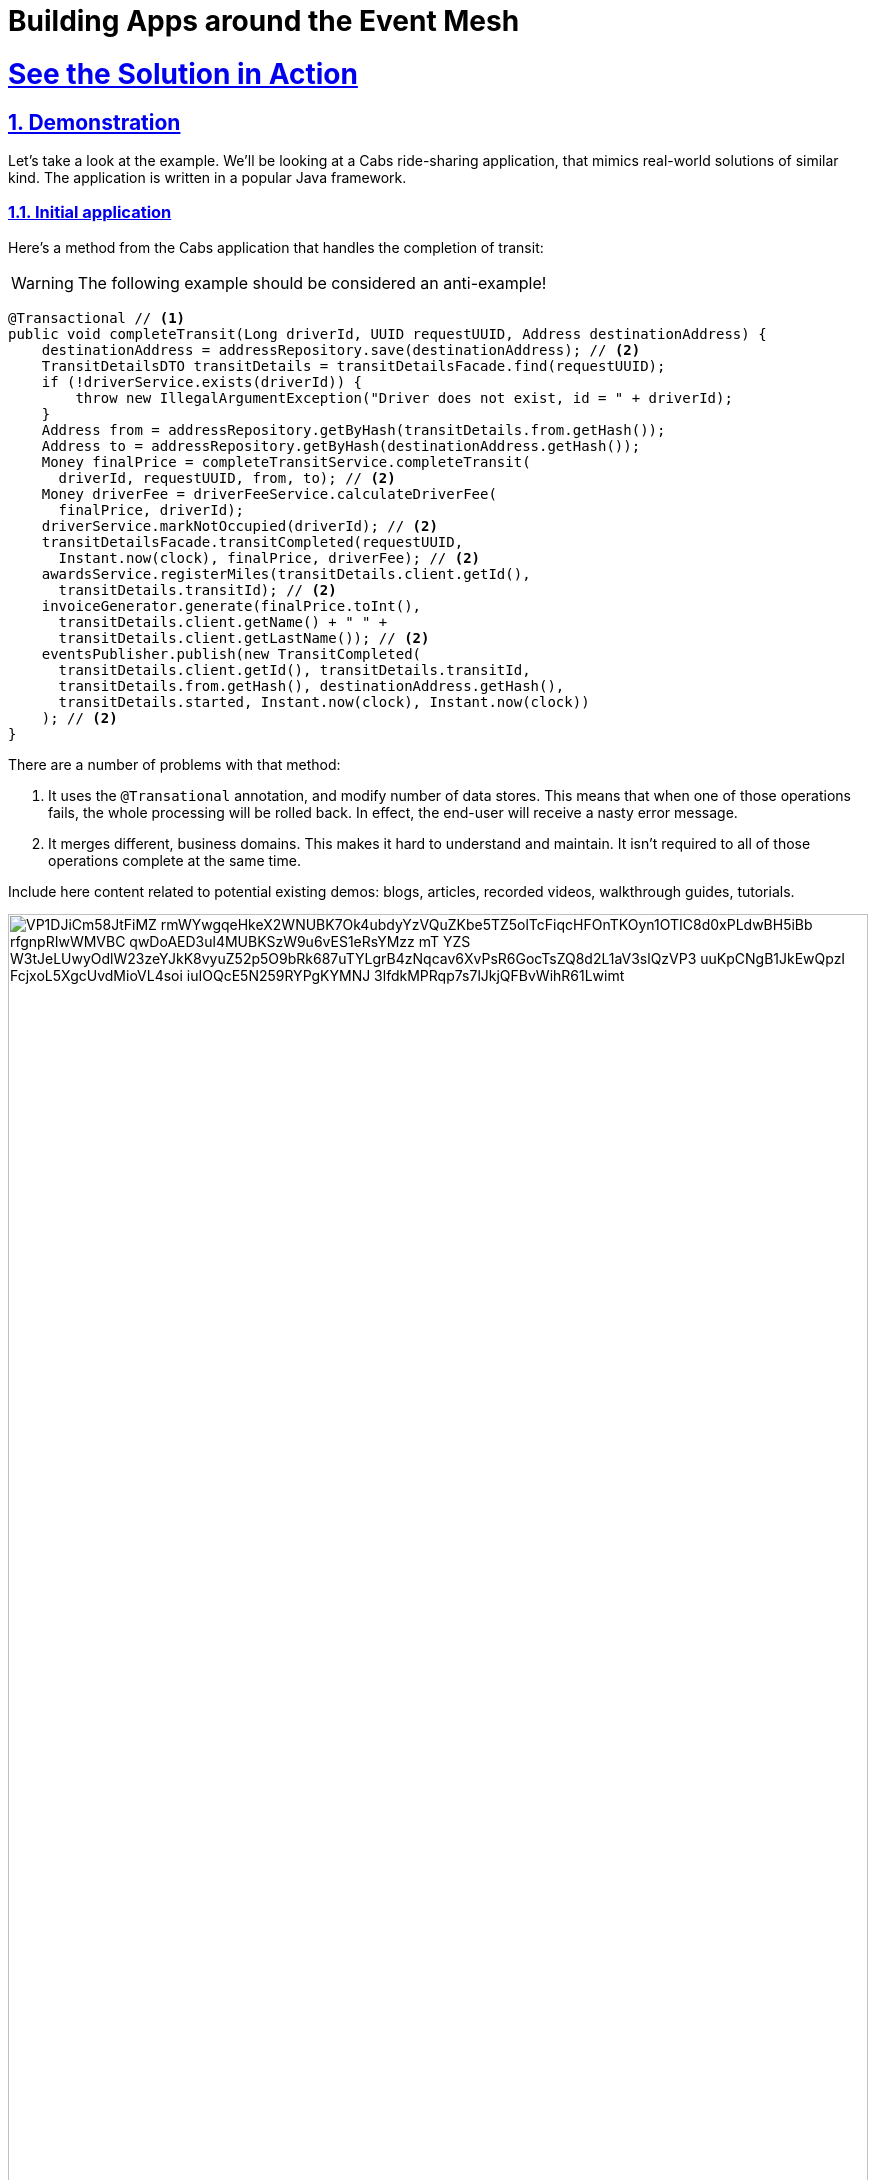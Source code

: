 = Building Apps around the Event Mesh
:sectnums:
:sectlinks:
:doctype: book

= See the Solution in Action

== Demonstration

Let's take a look at the example.
We'll be looking at a Cabs ride-sharing application, that mimics real-world solutions of similar kind.
The application is written in a popular Java framework.

=== Initial application

Here's a method from the Cabs application that handles the completion of transit:

[WARNING]
====
The following example should be considered an anti-example!
====

[source,java]
----
@Transactional // <1>
public void completeTransit(Long driverId, UUID requestUUID, Address destinationAddress) {
    destinationAddress = addressRepository.save(destinationAddress); // <2>
    TransitDetailsDTO transitDetails = transitDetailsFacade.find(requestUUID);
    if (!driverService.exists(driverId)) {
        throw new IllegalArgumentException("Driver does not exist, id = " + driverId);
    }
    Address from = addressRepository.getByHash(transitDetails.from.getHash());
    Address to = addressRepository.getByHash(destinationAddress.getHash());
    Money finalPrice = completeTransitService.completeTransit(
      driverId, requestUUID, from, to); // <2>
    Money driverFee = driverFeeService.calculateDriverFee(
      finalPrice, driverId);
    driverService.markNotOccupied(driverId); // <2>
    transitDetailsFacade.transitCompleted(requestUUID,
      Instant.now(clock), finalPrice, driverFee); // <2>
    awardsService.registerMiles(transitDetails.client.getId(),
      transitDetails.transitId); // <2>
    invoiceGenerator.generate(finalPrice.toInt(),
      transitDetails.client.getName() + " " +
      transitDetails.client.getLastName()); // <2>
    eventsPublisher.publish(new TransitCompleted(
      transitDetails.client.getId(), transitDetails.transitId,
      transitDetails.from.getHash(), destinationAddress.getHash(),
      transitDetails.started, Instant.now(clock), Instant.now(clock))
    ); // <2>
}
----

There are a number of problems with that method:

<1> It uses the `+@Transational+` annotation, and modify number of data stores.
This means that when one of those operations fails, the whole processing will be rolled back.
In effect, the end-user will receive a nasty error message.
<2> It merges different, business domains.
This makes it hard to understand and maintain.
It isn't required to all of those operations complete at the same time.

Include here content related to potential existing demos: blogs, articles, recorded videos, walkthrough guides, tutorials.

image::https://www.plantuml.com/plantuml/svg/VP1DJiCm58JtFiMZ-rmWYwgqeHkeX2WNUBK7Ok4ubdyYzVQuZKbe5TZ5olTcFiqcHFOnTKOyn1OTIC8d0xPLdwBH5iBb_rfgnpRIwWMVBC_qwDoAED3ul4MUBKSzW9u6vES1eRsYMzz_mT-YZS-W3tJeLUwyOdlW23zeYJkK8vyuZ52p5O9bRk687uTYLgrB4zNqcav6XvPsR6GocTsZQ8d2L1aV3slQzVP3-uuKpCNgB1JkEwQpzI_FcjxoL5XgcUvdMioVL4soi-iuIOQcE5N259RYPgKYMNJ-3lfdkMPRqp7s7lJkjQFBvWihR61Lwimt[width=100%]

////
Online editor:
https://www.plantuml.com/plantuml/uml/VP1DJiCm58JtFiMZ-rmWYwgqeHkeX2WNUBK7Ok4ubdyYzVQuZKbe5TZ5olTcFiqcHFOnTKOyn1OTIC8d0xPLdwBH5iBb_rfgnpRIwWMVBC_qwDoAED3ul4MUBKSzW9u6vES1eRsYMzz_mT-YZS-W3tJeLUwyOdlW23zeYJkK8vyuZ52p5O9bRk687uTYLgrB4zNqcav6XvPsR6GocTsZQ8d2L1aV3slQzVP3-uuKpCNgB1JkEwQpzI_FcjxoL5XgcUvdMioVL4soi-iuIOQcE5N259RYPgKYMNJ-3lfdkMPRqp7s7lJkjQFBvWihR61Lwimt

@startuml
!theme materia-outline
participant "Legacy App" as Legacy
participant "Knative _Event Mesh_" as Broker
participant "Drivers Module" as FeeService
participant "Database" as DB

activate Legacy
Legacy -> Broker : Publish CalculateFee Event
Broker --> Legacy: Confirm delivery
deactivate Legacy

Broker -> FeeService: Route CalculateFee Event
activate FeeService
FeeService --> Broker: Publish DriverFeeCalculated Event
deactivate FeeService

Broker -> Legacy: Route DriverFeeCalculated Event
activate Legacy
Legacy -> DB: Store Trip Data
deactivate Legacy
@enduml
////

The diagram illustrates the flow of events between the legacy application, the Knative _Event Mesh_, the fee calculator service, and the datastore.

In this video you can see xpto:

video::Rc5IO6S6ZOk[youtube,width=800,height=480]

Next, you can learn how to walkthrough this demo.

== Run the demonstration

=== Before getting started

To run this demo, you will need xpto.
Adding to that, make sure to have:

* ABC
* XYZ
* XPTO

=== Installing the demo

Installation guide and basic test of the demo installation if needed

=== Walkthrough guide

How to run through the demo
